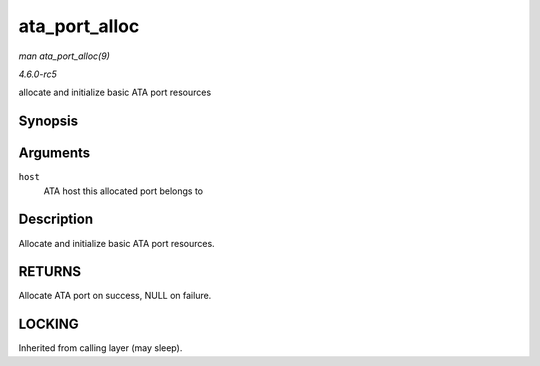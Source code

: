 .. -*- coding: utf-8; mode: rst -*-

.. _API-ata-port-alloc:

==============
ata_port_alloc
==============

*man ata_port_alloc(9)*

*4.6.0-rc5*

allocate and initialize basic ATA port resources


Synopsis
========

.. c:function:: struct ata_port * ata_port_alloc( struct ata_host * host )

Arguments
=========

``host``
    ATA host this allocated port belongs to


Description
===========

Allocate and initialize basic ATA port resources.


RETURNS
=======

Allocate ATA port on success, NULL on failure.


LOCKING
=======

Inherited from calling layer (may sleep).


.. ------------------------------------------------------------------------------
.. This file was automatically converted from DocBook-XML with the dbxml
.. library (https://github.com/return42/sphkerneldoc). The origin XML comes
.. from the linux kernel, refer to:
..
.. * https://github.com/torvalds/linux/tree/master/Documentation/DocBook
.. ------------------------------------------------------------------------------

